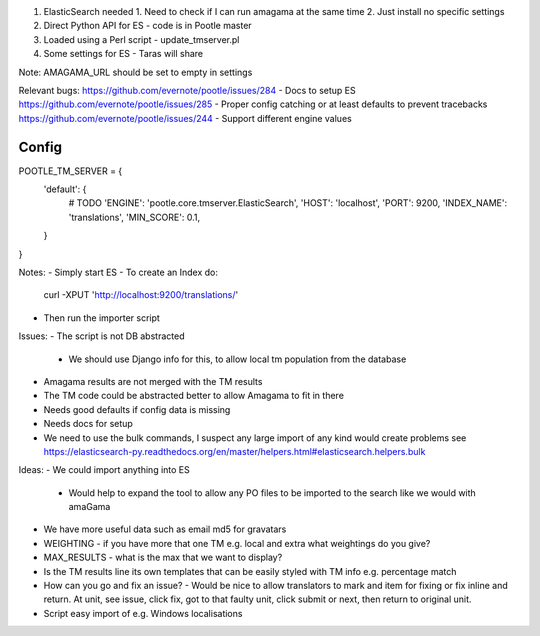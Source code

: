 1. ElasticSearch needed
   1. Need to check if I can run amagama at the same time
   2. Just install no specific settings
2. Direct Python API for ES - code is in Pootle master
3. Loaded using a Perl script - update_tmserver.pl
4. Some settings for ES - Taras will share

Note: AMAGAMA_URL should be set to empty in settings

Relevant bugs:
https://github.com/evernote/pootle/issues/284 - Docs to setup ES
https://github.com/evernote/pootle/issues/285 - Proper config catching or at least defaults to prevent tracebacks
https://github.com/evernote/pootle/issues/244 - Support different engine values

Config
------

POOTLE_TM_SERVER = {
    'default': {
        # TODO 'ENGINE': 'pootle.core.tmserver.ElasticSearch',
        'HOST': 'localhost',
        'PORT': 9200,
        'INDEX_NAME': 'translations',
        'MIN_SCORE': 0.1,
    }
}

Notes:
- Simply start ES
- To create an Index do:
  curl -XPUT 'http://localhost:9200/translations/'
- Then run the importer script

Issues:
- The script is not DB abstracted
  - We should use Django info for this, to allow local tm population from the database
- Amagama results are not merged with the TM results
- The TM code could be abstracted better to allow Amagama to fit in there
- Needs good defaults if config data is missing
- Needs docs for setup
- We need to use the bulk commands, I suspect any large import of any kind
  would create problems see https://elasticsearch-py.readthedocs.org/en/master/helpers.html#elasticsearch.helpers.bulk

Ideas:
- We could import anything into ES
  - Would help to expand the tool to allow any PO files to be imported to the
    search like we would with amaGama
- We have more useful data such as email md5 for gravatars
- WEIGHTING - if you have more that one TM e.g. local and extra what weightings
  do you give?
- MAX_RESULTS - what is the max that we want to display?
- Is the TM results line its own templates that can be easily styled with TM
  info e.g. percentage match
- How can you go and fix an issue? - Would be nice to allow translators to mark
  and item for fixing or fix inline and return. At unit, see issue, click fix,
  got to that faulty unit, click submit or next, then return to original unit.
- Script easy import of e.g. Windows localisations

